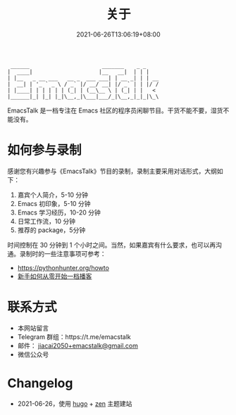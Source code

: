 #+TITLE: 关于
#+DATE: 2021-06-26T13:06:19+08:00
#+LASTMOD: 2021-06-27T09:19:19+08:00

#+begin_example
 ______                       _______    _ _
|  ____|                     |__   __|  | | |
| |__   _ __ ___   __ _  ___ ___| | __ _| | | __
|  __| | '_ ` _ \ / _` |/ __/ __| |/ _` | | |/ /
| |____| | | | | | (_| | (__\__ \ | (_| | |   <
|______|_| |_| |_|\__,_|\___|___/_|\__,_|_|_|\_\
#+end_example

EmacsTalk 是一档专注在 Emacs 社区的程序员闲聊节目。干货不能不要，湿货不能没有。

* 如何参与录制
感谢您有兴趣参与《EmacsTalk》节目的录制，录制主要采用对话形式，大纲如下：

1. 嘉宾个人简介，5-10 分钟
2. Emacs 初印象，5-10 分钟
3. Emacs 学习经历，10-20 分钟
4. 日常工作流，10 分钟
5. 推荐的 package，5分钟

时间控制在 30 分钟到 1 个小时之间。当然，如果嘉宾有什么要求，也可以再沟通。录制时的一些注意事项可参考：
- https://pythonhunter.org/howto
- [[https://anobody.im/article/podcastforbeginner/][新手如何从零开始一档播客]]

* 联系方式
- 本网站留言
- Telegram 群组：https://t.me/emacstalk
- 邮件： [[mailto:jiacai2050+emacstalk@gmail.com][jiacai2050+emacstalk@gmail.com]]
- 微信公众号 [[/images/weixin.jpg]]

* Changelog
- 2021-06-26，使用 [[https://gohugo.io/][hugo]] + [[https://github.com/frjo/hugo-theme-zen][zen]] 主题建站
